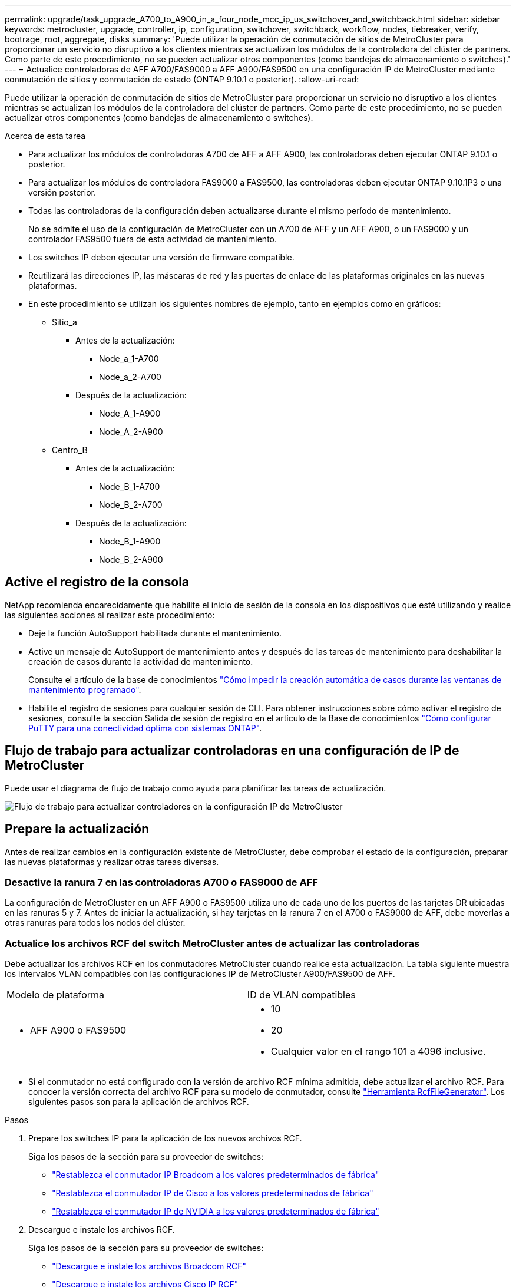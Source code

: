 ---
permalink: upgrade/task_upgrade_A700_to_A900_in_a_four_node_mcc_ip_us_switchover_and_switchback.html 
sidebar: sidebar 
keywords: metrocluster, upgrade, controller, ip, configuration, switchover, switchback, workflow, nodes, tiebreaker, verify, bootrage, root, aggregate, disks 
summary: 'Puede utilizar la operación de conmutación de sitios de MetroCluster para proporcionar un servicio no disruptivo a los clientes mientras se actualizan los módulos de la controladora del clúster de partners. Como parte de este procedimiento, no se pueden actualizar otros componentes (como bandejas de almacenamiento o switches).' 
---
= Actualice controladoras de AFF A700/FAS9000 a AFF A900/FAS9500 en una configuración IP de MetroCluster mediante conmutación de sitios y conmutación de estado (ONTAP 9.10.1 o posterior).
:allow-uri-read: 


[role="lead"]
Puede utilizar la operación de conmutación de sitios de MetroCluster para proporcionar un servicio no disruptivo a los clientes mientras se actualizan los módulos de la controladora del clúster de partners. Como parte de este procedimiento, no se pueden actualizar otros componentes (como bandejas de almacenamiento o switches).

.Acerca de esta tarea
* Para actualizar los módulos de controladoras A700 de AFF a AFF A900, las controladoras deben ejecutar ONTAP 9.10.1 o posterior.
* Para actualizar los módulos de controladora FAS9000 a FAS9500, las controladoras deben ejecutar ONTAP 9.10.1P3 o una versión posterior.
* Todas las controladoras de la configuración deben actualizarse durante el mismo período de mantenimiento.
+
No se admite el uso de la configuración de MetroCluster con un A700 de AFF y un AFF A900, o un FAS9000 y un controlador FAS9500 fuera de esta actividad de mantenimiento.

* Los switches IP deben ejecutar una versión de firmware compatible.
* Reutilizará las direcciones IP, las máscaras de red y las puertas de enlace de las plataformas originales en las nuevas plataformas.
* En este procedimiento se utilizan los siguientes nombres de ejemplo, tanto en ejemplos como en gráficos:
+
** Sitio_a
+
*** Antes de la actualización:
+
**** Node_a_1-A700
**** Node_a_2-A700


*** Después de la actualización:
+
**** Node_A_1-A900
**** Node_A_2-A900




** Centro_B
+
*** Antes de la actualización:
+
**** Node_B_1-A700
**** Node_B_2-A700


*** Después de la actualización:
+
**** Node_B_1-A900
**** Node_B_2-A900










== Active el registro de la consola

NetApp recomienda encarecidamente que habilite el inicio de sesión de la consola en los dispositivos que esté utilizando y realice las siguientes acciones al realizar este procedimiento:

* Deje la función AutoSupport habilitada durante el mantenimiento.
* Active un mensaje de AutoSupport de mantenimiento antes y después de las tareas de mantenimiento para deshabilitar la creación de casos durante la actividad de mantenimiento.
+
Consulte el artículo de la base de conocimientos link:https://kb.netapp.com/Support_Bulletins/Customer_Bulletins/SU92["Cómo impedir la creación automática de casos durante las ventanas de mantenimiento programado"^].

* Habilite el registro de sesiones para cualquier sesión de CLI. Para obtener instrucciones sobre cómo activar el registro de sesiones, consulte la sección Salida de sesión de registro en el artículo de la Base de conocimientos link:https://kb.netapp.com/on-prem/ontap/Ontap_OS/OS-KBs/How_to_configure_PuTTY_for_optimal_connectivity_to_ONTAP_systems["Cómo configurar PuTTY para una conectividad óptima con sistemas ONTAP"^].




== Flujo de trabajo para actualizar controladoras en una configuración de IP de MetroCluster

Puede usar el diagrama de flujo de trabajo como ayuda para planificar las tareas de actualización.

image::../media/workflow_ip_upgrade.png[Flujo de trabajo para actualizar controladores en la configuración IP de MetroCluster]



== Prepare la actualización

Antes de realizar cambios en la configuración existente de MetroCluster, debe comprobar el estado de la configuración, preparar las nuevas plataformas y realizar otras tareas diversas.



=== Desactive la ranura 7 en las controladoras A700 o FAS9000 de AFF

La configuración de MetroCluster en un AFF A900 o FAS9500 utiliza uno de cada uno de los puertos de las tarjetas DR ubicadas en las ranuras 5 y 7. Antes de iniciar la actualización, si hay tarjetas en la ranura 7 en el A700 o FAS9000 de AFF, debe moverlas a otras ranuras para todos los nodos del clúster.



=== Actualice los archivos RCF del switch MetroCluster antes de actualizar las controladoras

Debe actualizar los archivos RCF en los conmutadores MetroCluster cuando realice esta actualización. La tabla siguiente muestra los intervalos VLAN compatibles con las configuraciones IP de MetroCluster A900/FAS9500 de AFF.

|===


| Modelo de plataforma | ID de VLAN compatibles 


 a| 
* AFF A900 o FAS9500

 a| 
* 10
* 20
* Cualquier valor en el rango 101 a 4096 inclusive.


|===
* Si el conmutador no está configurado con la versión de archivo RCF mínima admitida, debe actualizar el archivo RCF. Para conocer la versión correcta del archivo RCF para su modelo de conmutador, consulte link:https://mysupport.netapp.com/site/tools/tool-eula/rcffilegenerator["Herramienta RcfFileGenerator"^]. Los siguientes pasos son para la aplicación de archivos RCF.


.Pasos
. Prepare los switches IP para la aplicación de los nuevos archivos RCF.
+
Siga los pasos de la sección para su proveedor de switches:

+
** link:../install-ip/task_switch_config_broadcom.html#resetting-the-broadcom-ip-switch-to-factory-defaults["Restablezca el conmutador IP Broadcom a los valores predeterminados de fábrica"]
** link:../install-ip/task_switch_config_cisco.html#resetting-the-cisco-ip-switch-to-factory-defaults["Restablezca el conmutador IP de Cisco a los valores predeterminados de fábrica"]
** link:../install-ip/task_switch_config_nvidia.html#reset-the-nvidia-ip-sn2100-switch-to-factory-defaults["Restablezca el conmutador IP de NVIDIA a los valores predeterminados de fábrica"]


. Descargue e instale los archivos RCF.
+
Siga los pasos de la sección para su proveedor de switches:

+
** link:../install-ip/task_switch_config_broadcom.html#downloading-and-installing-the-broadcom-rcf-files["Descargue e instale los archivos Broadcom RCF"]
** link:../install-ip/task_switch_config_cisco.html#downloading-and-installing-the-cisco-ip-rcf-files["Descargue e instale los archivos Cisco IP RCF"]
** link:../install-ip/task_switch_config_nvidia.html#download-and-install-the-nvidia-rcf-files["Descargue e instale los archivos NVIDIA IP RCF"]






=== Asigne puertos de los nodos antiguos a los nuevos

Cuando actualice desde un A700 de AFF a un AFF A900 o FAS9000 a FAS9500, no modificará los puertos de red de datos, los puertos de adaptador SAN FCP y los puertos de almacenamiento SAS y NVMe. Los LIF de datos permanecen donde están durante y después de la actualización. Por lo tanto, no es necesario asignar los puertos de red de los nodos antiguos a los nuevos.



=== Verifique el estado de MetroCluster antes de la actualización del sitio

Verifique el estado y la conectividad de la configuración de MetroCluster antes de realizar la actualización.


CAUTION: del Este error indica una discrepancia en el tamaño de la NVRAM entre los nodos de cada sitio y es el comportamiento esperado cuando hay diferentes modelos de plataforma en ambos sitios. grupo de recuperación ante desastres.

.Pasos
. Compruebe el funcionamiento de la configuración de MetroCluster en ONTAP:
+
.. Compruebe si los nodos son multipathed: +
`node run -node _node-name_ sysconfig -a`
+
Debe emitir este comando para cada nodo en la configuración de MetroCluster.

.. Verificar que no hay discos rotos en la configuración: +
`storage disk show -broken`
+
Debe emitir este comando en cada nodo de la configuración de MetroCluster.

.. Compruebe cualquier alerta de estado:
+
`system health alert show`

+
Debe emitir este comando en cada clúster.

.. Verifique las licencias en los clústeres:
+
`system license show`

+
Debe emitir este comando en cada clúster.

.. Compruebe los dispositivos conectados a los nodos:
+
`network device-discovery show`

+
Debe emitir este comando en cada clúster.

.. Compruebe que la zona horaria y la hora están configuradas correctamente en ambos sitios:
+
`cluster date show`

+
Debe emitir este comando en cada clúster. Puede utilizar el `cluster date` para configurar la hora y la zona horaria.



. Confirmar el modo operativo de la configuración de MetroCluster y realizar una comprobación de MetroCluster.
+
.. Confirme la configuración del MetroCluster y que el modo operativo es `normal`: +
`metrocluster show`
.. Confirme que se muestran todos los nodos esperados: +
`metrocluster node show`
.. Emita el siguiente comando:
+
`metrocluster check run`

.. Mostrar los resultados de la comprobación de MetroCluster:
+
`metrocluster check show`



. Compruebe el cableado MetroCluster con la herramienta Config Advisor.
+
.. Descargue y ejecute Config Advisor.
+
https://mysupport.netapp.com/site/tools/tool-eula/activeiq-configadvisor["Descargas de NetApp: Config Advisor"^]

.. Después de ejecutar Config Advisor, revise el resultado de la herramienta y siga las recomendaciones del resultado para solucionar los problemas detectados.






=== Recopile información antes de la actualización

Antes de la actualización, debe recopilar información para cada uno de los nodos y, si fuera necesario, ajustar los dominios de retransmisión de red, quitar las VLAN y los grupos de interfaces, y recopilar información sobre el cifrado.

.Pasos
. Registre el cableado físico de cada nodo y etiquetando los cables según sea necesario para permitir el cableado correcto de los nuevos nodos.
. Recopile el resultado de los siguientes comandos para cada nodo:
+
** `metrocluster interconnect show`
** `metrocluster configuration-settings connection show`
** `network interface show -role cluster,node-mgmt`
** `network port show -node node_name -type physical`
** `network port vlan show -node _node-name_`
** `network port ifgrp show -node _node_name_ -instance`
** `network port broadcast-domain show`
** `network port reachability show -detail`
** `network ipspace show`
** `volume show`
** `storage aggregate show`
** `system node run -node _node-name_ sysconfig -a`
** `vserver fcp initiator show`
** `storage disk show`
** `metrocluster configuration-settings interface show`


. Recopile los UUID para el sitio_B (el sitio cuyas plataformas se están actualizando actualmente): `metrocluster node show -fields node-cluster-uuid, node-uuid`
+
Estos valores deben configurarse con precisión en los nuevos módulos del controlador Site_B para garantizar que la actualización se realice correctamente. Copie los valores en un archivo para poder copiarlos en los comandos adecuados más adelante en el proceso de actualización. + el ejemplo siguiente muestra el resultado del comando con los UUID:

+
[listing]
----
cluster_B::> metrocluster node show -fields node-cluster-uuid, node-uuid
   (metrocluster node show)
dr-group-id cluster     node   node-uuid                            node-cluster-uuid
----------- --------- -------- ------------------------------------ ------------------------------
1           cluster_A node_A_1-A700 f03cb63c-9a7e-11e7-b68b-00a098908039 ee7db9d5-9a82-11e7-b68b-00a098908039
1           cluster_A node_A_2-A700 aa9a7a7a-9a81-11e7-a4e9-00a098908c35 ee7db9d5-9a82-11e7-b68b-00a098908039
1           cluster_B node_B_1-A700 f37b240b-9ac1-11e7-9b42-00a098c9e55d 07958819-9ac6-11e7-9b42-00a098c9e55d
1           cluster_B node_B_2-A700 bf8e3f8f-9ac4-11e7-bd4e-00a098ca379f 07958819-9ac6-11e7-9b42-00a098c9e55d
4 entries were displayed.
cluster_B::*

----
+
Es recomendable que registre los UUID en una tabla similar a la siguiente.

+
|===


| Clúster o nodo | UUID 


 a| 
Cluster_B
 a| 
07958819-9ac6-11e7-9b42-00a098c9e55d



 a| 
Node_B_1-A700
 a| 
f37b240b-9ac1-11e7-9b42-00a098c9e55d



 a| 
Node_B_2-A700
 a| 
bf8e3f8f-9ac4-11e7-bd4e-00a098ca379f



 a| 
Cluster_a
 a| 
ee7db9d5-9a82-11e7-b68b-00a098908039



 a| 
Node_a_1-A700
 a| 
f03cb63c-9a7e-11e7-b68b-00a098908039



 a| 
Node_a_2-A700
 a| 
aa9a7a7a-9a81-11e7-a4e9-00a098908c35

|===
. Si los nodos MetroCluster tienen una configuración SAN, recopile la información pertinente.
+
Debe recopilar el resultado de los siguientes comandos:

+
** `fcp adapter show -instance`
** `fcp interface show -instance`
** `iscsi interface show`
** `ucadmin show`


. Si el volumen raíz está cifrado, recopile y guarde la clave de acceso usada para Key-Manager:
`security key-manager backup show`
. Si los nodos de MetroCluster utilizan el cifrado de volúmenes o agregados, copie información sobre las claves y las Passphrases. Para obtener más información, consulte https://docs.netapp.com/us-en/ontap/encryption-at-rest/backup-key-management-information-manual-task.html["Realizar un backup manual de la información de gestión de claves incorporada"^].
+
.. Si se configuró el gestor de claves incorporado: `security key-manager onboard show-backup`+ necesitará la frase de contraseña más adelante en el procedimiento de actualización.
.. Si está configurada la gestión de claves empresariales (KMIP), ejecute los siguientes comandos:
+
....
security key-manager external show -instance
security key-manager key query
....


. Recopile los ID del sistema de los nodos existentes:
`metrocluster node show -fields node-systemid,ha-partner-systemid,dr-partner-systemid,dr-auxiliary-systemid`
+
La siguiente salida muestra las unidades reasignadas.

+
[listing]
----
::> metrocluster node show -fields node-systemid,ha-partner-systemid,dr-partner-systemid,dr-auxiliary-systemid

dr-group-id cluster     node     node-systemid ha-partner-systemid dr-partner-systemid dr-auxiliary-systemid
----------- ----------- -------- ------------- ------------------- ------------------- ---------------------
1           cluster_A node_A_1-A700   537403324     537403323           537403321           537403322
1           cluster_A node_A_2-A700   537403323     537403324           537403322          537403321
1           cluster_B node_B_1-A700   537403322     537403321           537403323          537403324
1           cluster_B node_B_2-A700   537403321     537403322           537403324          537403323
4 entries were displayed.
----




=== Elimine la supervisión de Mediator o tiebreaker

Antes de actualizar las plataformas, debe eliminar la supervisión si la configuración de MetroCluster se supervisa con tiebreaker o la utilidad Mediator.

.Pasos
. Recopile el resultado del siguiente comando:
+
`storage iscsi-initiator show`

. Elimine la configuración de MetroCluster existente de tiebreaker, Mediator u otro software que pueda iniciar la conmutación.
+
|===


| Si está usando... | Utilice este procedimiento... 


 a| 
Tiebreaker
 a| 
link:../tiebreaker/concept_configuring_the_tiebreaker_software.html#remove-metrocluster-configurations["Eliminar las configuraciones de MetroCluster"] en el contenido de _Instalación y configuración de MetroCluster Tiebreaker_



 a| 
Mediador
 a| 
Ejecute el siguiente comando desde el símbolo del sistema de ONTAP:

`metrocluster configuration-settings mediator remove`



 a| 
Aplicaciones de terceros
 a| 
Consulte la documentación del producto.

|===




=== Envíe un mensaje de AutoSupport personalizado antes de realizar el mantenimiento

Antes de realizar el mantenimiento, debe emitir un mensaje de AutoSupport para notificar al soporte técnico que se está realizando el mantenimiento. Al informar al soporte técnico de que el mantenimiento está en marcha, se evita que abran un caso basándose en que se ha producido una interrupción.

.Acerca de esta tarea
Esta tarea debe realizarse en cada sitio MetroCluster.

.Pasos
. Inicie sesión en el clúster.
. Invoque un mensaje de AutoSupport que indique el inicio del mantenimiento:
+
`system node autosupport invoke -node * -type all -message MAINT=__maintenance-window-in-hours__`

+
La `maintenance-window-in-hours` el parámetro especifica la longitud de la ventana de mantenimiento, con un máximo de 72 horas. Si el mantenimiento se completa antes de que haya transcurrido el tiempo, puede invocar un mensaje de AutoSupport que indique el final del período de mantenimiento:

+
`system node autosupport invoke -node * -type all -message MAINT=end`

. Repita estos pasos en el sitio para partners.




== Cambie la configuración de MetroCluster

Debe cambiar la configuración a site_A para que las plataformas en site_B puedan actualizarse.

.Acerca de esta tarea
Esta tarea debe realizarse en site_A.

Tras completar esta tarea, el sitio_A está activo y está sirviendo datos para ambos sitios. Site_B está inactivo y preparado para comenzar el proceso de actualización.

image::../media/mcc_upgrade_cluster_a_in_switchover_A900.png[Sitio_B inactivo y listo para actualización después del cambio de MetroCluster]

.Pasos
. Cambie de la configuración de MetroCluster a site_A para que los nodos de site_B puedan actualizarse:
+
.. Emita el siguiente comando en site_A:
+
`metrocluster switchover -controller-replacement true`

+
La operación puede tardar varios minutos en completarse.

.. Supervise la operación de switchover:
+
`metrocluster operation show`

.. Una vez finalizada la operación, confirme que los nodos están en estado de conmutación:
+
`metrocluster show`

.. Compruebe el estado de los nodos de MetroCluster:
+
`metrocluster node show`

+
Reparación automática de los agregados después de deshabilitar la conmutación negociada durante la actualización de la controladora. Los nodos en site_B se detienen y se detienen en el `LOADER` prompt.







== Retire el módulo de la controladora de la plataforma AFF A700 o FAS9000 y NVS

.Acerca de esta tarea
Si usted no está ya conectado a tierra, correctamente tierra usted mismo.

.Pasos
. Recopile los valores bootarg de ambos nodos en site_B: `printenv`
. Apague el chasis en el sitio_B.




=== Quite el módulo de controladoras A700 o FAS9000 de AFF

Siga el siguiente procedimiento para quitar el módulo de controladoras A700 o FAS9000 de AFF

.Pasos
. Desconecte el cable de consola, si lo hay, y el cable de administración del módulo del controlador antes de extraer el módulo del controlador.
. Desbloquee y extraiga el módulo de la controladora del chasis.
+
.. Deslice el botón naranja del asa de la leva hacia abajo hasta que se desbloquee.
+
image::../media/drw_9500_remove_PCM.png[Cómo retirar el módulo del controlador del chasis: desbloquee y deslícelo hacia afuera]

+
|===


| image:../media/number1.png["número1"] | Botón de liberación de la palanca de leva 


| image:../media/number2.png["número2"] | Mango de leva 
|===
.. Gire el asa de leva para que desacople completamente el módulo del controlador del chasis y, a continuación, deslice el módulo del controlador para sacarlo del chasis. Asegúrese de que admite la parte inferior del módulo de la controladora cuando la deslice para sacarlo del chasis.






=== Retire el módulo NVS A700 o FAS9000 de AFF

Siga el procedimiento siguiente para extraer el módulo AFF A700 o FAS9000 NVS.

Nota: El módulo NVS está en la ranura 6 y tiene el doble de altura que otros módulos del sistema.

.Pasos
. Desbloquee y retire el NVS de la ranura 6.
+
.. Pulse el botón "CAM" numerado y con letras. El botón de leva se aleja del chasis.
.. Gire el pestillo de la leva hacia abajo hasta que esté en posición horizontal. El NVS se desconecta del chasis y se mueve unas pocas pulgadas.
.. Extraiga el NVS del chasis tirando de las lengüetas de tiro situadas en los lados de la cara del módulo.
+
image::../media/drw_a900_move-remove_NVRAM_module.png[Extracción del módulo NVRAM del chasis: desbloquee y tire de las pestañas]

+
|===


| image:../media/number1.png["número 1"] | Pestillo de leva de E/S numerado y con letras 


| image:../media/number2.png["número 2"] | Pestillo de I/o completamente desbloqueado 
|===


. Si utiliza módulos adicionales utilizados como dispositivos coredump en el sistema AFF A700 o FAS9000 NVS, no los transfiera al sistema NVS AFF A900 o FAS9500. No transfiera ninguna pieza desde el módulo de controladoras A700 o FAS9000 de AFF y NVS al módulo AFF A900 o FAS9500.




== Instale los módulos de controlador y NVS AFF A900 o FAS9500

Debe instalar los NVS AFF A900 o FAS9500 y el módulo de controlador que ha recibido en el kit de actualización en ambos nodos de Site_B. No mueva el dispositivo coredump desde el módulo AFF A700 o FAS9000 NVS hasta el módulo NVS AFF A900 o FAS9500.

.Acerca de esta tarea
Si usted no está ya conectado a tierra, correctamente tierra usted mismo.



=== Instale los NVS AFF A900 o FAS9500

Siga el procedimiento siguiente para instalar el sistema AFF A900 o el sistema FAS9500 NVS en la ranura 6 de ambos nodos en el sitio_B.

.Pasos
. Alinee el NVS con los bordes de la abertura del chasis en la ranura 6.
. Deslice suavemente el NVS en la ranura hasta que el pestillo de leva de E/S con letras y números comience a acoplarse con el pasador de leva de E/S y, a continuación, empuje el pestillo de leva de E/S hasta que encaje el NVS en su sitio.
+
image::../media/drw_a900_move-remove_NVRAM_module.png[Instalación del módulo NVRAM en el chasis: alinear y bloquear en su lugar]

+
|===


| image:../media/number1.png["número 1"] | Pestillo de leva de E/S numerado y con letras 


| image:../media/number2.png["número 2"] | Pestillo de I/o completamente desbloqueado 
|===




=== Instale el módulo del controlador AFF A900 o FAS9500.

Siga el procedimiento siguiente para instalar el módulo del controlador AFF A900 o FAS9500.

.Pasos
. Alinee el extremo del módulo del controlador con la abertura del chasis y, a continuación, empuje suavemente el módulo del controlador hasta la mitad del sistema.
. Empuje firmemente el módulo de la controladora en el chasis hasta que se ajuste al plano medio y esté totalmente asentado. El pestillo de bloqueo se eleva cuando el módulo del controlador está completamente asentado. Atención: Para evitar dañar los conectores, no ejerza una fuerza excesiva al deslizar el módulo del controlador hacia el chasis.
. Conecte los puertos de consola y gestión al módulo de la controladora.
+
image::../media/drw_9500_remove_PCM.png[Instalación del módulo controlador en el chasis: alinear, asentar y cablear]

+
|===


| image:../media/number1.png["número 1"] | Botón de liberación de la palanca de leva 


| image:../media/number2.png["número2"] | Mango de leva 
|===
. Instale la segunda tarjeta X91146A en la ranura 7 de cada nodo.
+
.. Mueva la conexión e5b a e7b.
.. Mueva la conexión e5a a e5b.
+

NOTE: La ranura 7 de todos los nodos del cluster debe estar vacía como se menciona en la <<upgrade_a700_a900_ip_map,Asigne puertos de los nodos antiguos a los nuevos>> sección.



. ENCIENDA el chasis y conéctelo a la consola de serie.
. Tras la inicialización del BIOS, si el nodo inicia el arranque automático, interrumpa el ARRANQUE AUTOMÁTICO pulsando Control-C.
. Tras interrumpir el autoarranque, los nodos se detienen en el símbolo del sistema DEL CARGADOR. Si no interrumpe el arranque automático a la hora y el nodo 1 comienza a arrancar, espere a que pulse Ctrl-C para ir al menú de arranque. Cuando el nodo se detenga en el menú de arranque, utilice la opción 8 para reiniciar el nodo e interrumpir el arranque automático durante el reinicio.
. En el aviso del CARGADOR, establezca las variables de entorno predeterminadas: Set-default
. Guarde la configuración predeterminada de las variables de entorno:
`saveenv`




=== Reiniciar los nodos en el sitio_B

Tras intercambiar el módulo de controladoras AFF A900 o FAS9500 y NVS, debe reiniciar el sistema de los nodos AFF A900 o FAS9500 e instalar la misma versión de ONTAP y el nivel de revisión que se ejecuta en el clúster. El término arranque desde red significa que se arranca desde una imagen ONTAP almacenada en un servidor remoto. Al prepararse para reiniciar el sistema, debe añadir una copia de la imagen de arranque ONTAP 9 en un servidor web al que puede acceder el sistema. No es posible comprobar la versión de ONTAP instalada en el soporte de arranque de un módulo de controlador AFF A900 o FAS9500 a menos que esté instalado en un chasis y ENCENDIDO. La versión ONTAP de los medios de arranque AFF A900 o FAS9500 debe ser la misma que la versión de ONTAP que se ejecuta en el sistema A700 o FAS9000 de AFF que se está actualizando, y las imágenes de arranque principal y de backup deben coincidir. Puede configurar las imágenes mediante el modo de reiniciar el sistema seguido de `wipeconfig` desde el menú de arranque. Si el módulo de la controladora se usaba anteriormente en otro clúster, el `wipeconfig` el comando borra toda la configuración residual del soporte de arranque.

.Antes de empezar
* Compruebe que puede acceder a un servidor HTTP con el sistema.
* Es necesario descargar los archivos del sistema necesarios para el sistema y la versión correcta de ONTAP desde el sitio de soporte de NetApp.


.Acerca de esta tarea
Debe reiniciar el sistema de las controladoras nuevas, si la versión de ONTAP instalada no es la misma que la versión instalada en las controladoras originales. Tras instalar cada controladora nueva, arranque el sistema desde la imagen de ONTAP 9 almacenada en el servidor web. A continuación, puede descargar los archivos correctos en el dispositivo multimedia de arranque para posteriores arranques del sistema.

.Pasos
. Acceda a https://mysupport.netapp.com/site/["Sitio de soporte de NetApp"^] para descargar los archivos utilizados para realizar el arranque desde red del sistema.
. [[paso2-download-software]]Descargue el software ONTAP adecuado desde la sección de descarga de software del sitio de soporte de NetApp y almacene el `ontap-version_image.tgz` archivo en un directorio accesible a través de la web.
. Cambie al directorio accesible a la Web y compruebe que los archivos que necesita están disponibles.
. Su listado de directorio debe contener <ontap_version>\_image.tgz.
. Configure la conexión para reiniciar el sistema eligiendo una de las siguientes acciones.
+

NOTE: Se deben utilizar el puerto e IP de gestión como conexión para reiniciar el sistema. No utilice una IP de LIF de datos ni una interrupción del servicio de datos mientras se realiza la actualización.

+
|===


| Si el protocolo de configuración dinámica de host (DCHP) es... | Realice lo siguiente... 


 a| 
Ejecutando
 a| 
Configure la conexión automáticamente mediante el siguiente comando en el símbolo del sistema del entorno de arranque:
`ifconfig e0M -auto`



 a| 
No se está ejecutando
 a| 
Configure manualmente la conexión mediante el siguiente comando en el símbolo del sistema del entorno de arranque:
`ifconfig e0M -addr=<filer_addr> -mask=<netmask> -gw=<gateway> - dns=<dns_addr> domain=<dns_domain>`

`<filer_addr>` Es la dirección IP del sistema de almacenamiento. `<netmask>` es la máscara de red del sistema de almacenamiento.
`<gateway>` es la puerta de enlace del sistema de almacenamiento.
`<dns_addr>` Es la dirección IP de un servidor de nombres en la red. Este parámetro es opcional.
`<dns_domain>` Es el nombre de dominio del servicio de nombres de dominio (DNS). Este parámetro es opcional. NOTA: Es posible que se necesiten otros parámetros para la interfaz. Introduzca `help ifconfig` en el símbolo del sistema del firmware para obtener detalles.

|===
. Reiniciar el sistema en el nodo B_1:
`netboot` `\http://<web_server_ip/path_to_web_accessible_directory>/netboot/kernel`
+
La `<path_to_the_web-accessible_directory>` debería conducir al lugar en el que se ha descargado el `<ontap_version>\_image.tgz` pulg <<step2-download-software,Paso 2>>.

+

NOTE: No interrumpa el arranque.

. Espere a que el nodo B_1 se ejecute ahora en el módulo del controlador AFF A900 o FAS9500 para arrancar y mostrar las opciones del menú de arranque como se muestra a continuación:
+
[listing]
----
Please choose one of the following:

(1)  Normal Boot.
(2)  Boot without /etc/rc.
(3)  Change password.
(4)  Clean configuration and initialize all disks.
(5)  Maintenance mode boot.
(6)  Update flash from backup config.
(7)  Install new software first.
(8)  Reboot node.
(9)  Configure Advanced Drive Partitioning.
(10) Set Onboard Key Manager recovery secrets.
(11) Configure node for external key management.
Selection (1-11)?
----
. En el menú de inicio, seleccione opción ``(7) Install new software first.``Esta opción del menú descarga e instala la nueva imagen de ONTAP en el dispositivo de arranque. NOTA: Ignore el siguiente mensaje: `This procedure is not supported for Non-Disruptive Upgrade on an HA pair.` Esta nota se aplica a actualizaciones de software ONTAP no disruptivas, y no a actualizaciones de controladoras.
+
Utilice siempre netboot para actualizar el nodo nuevo a la imagen deseada. Si utiliza otro método para instalar la imagen en la nueva controladora, podría instalarse la imagen incorrecta. Este problema se aplica a todas las versiones de ONTAP.

. Si se le solicita que continúe el procedimiento, introduzca `y`, Y cuando se le solicite el paquete, escriba la dirección URL:
`\http://<web_server_ip/path_to_web-accessible_directory>/<ontap_version>\_image.tgz`
. Lleve a cabo los siguientes pasos para reiniciar el módulo del controlador:
+
.. Introduzca `n` para omitir la recuperación del backup cuando aparezca la siguiente solicitud:
`Do you want to restore the backup configuration now? {y|n}`
.. Introduzca ``y to reboot when you see the following prompt:
`The node must be rebooted to start using the newly installed software. Do you want to reboot now? {y|n}``El módulo del controlador se reinicia pero se detiene en el menú de arranque porque se reformateó el dispositivo de arranque y es necesario restaurar los datos de configuración.


. En el aviso, ejecute el `wipeconfig` comando para borrar cualquier configuración previa en el soporte de arranque:
+
.. Cuando vea el siguiente mensaje, responda `yes`:
`This will delete critical system configuration, including cluster membership.
Warning: do not run this option on a HA node that has been taken over.
Are you sure you want to continue?:`
.. El nodo se reinicia para finalizar el `wipeconfig` y luego se detiene en el menú de inicio.


. Seleccione opción `5` para pasar al modo de mantenimiento desde el menú de arranque. Responda `yes` a las indicaciones hasta que el nodo se detenga en el modo de mantenimiento y el símbolo del sistema \*>.
. Repita estos pasos para reiniciar el nodo B_2.




=== Restaure la configuración de HBA

Dependiendo de la presencia y configuración de tarjetas HBA en el módulo de controlador, debe configurarlas correctamente para el uso de su sitio.

.Pasos
. En el modo de mantenimiento configure los ajustes para cualquier HBA del sistema:
+
.. Compruebe la configuración actual de los puertos:
+
`ucadmin show`

.. Actualice la configuración del puerto según sea necesario.


+
|===


| Si tiene este tipo de HBA y el modo que desea... | Se usa este comando... 


 a| 
CNA FC
 a| 
`ucadmin modify -m fc -t initiator _adapter-name_`



 a| 
Ethernet de CNA
 a| 
`ucadmin modify -mode cna _adapter-name_`



 a| 
Destino FC
 a| 
`fcadmin config -t target _adapter-name_`



 a| 
Iniciador FC
 a| 
`fcadmin config -t initiator _adapter-name_`

|===
. Salir del modo de mantenimiento:
+
`halt`

+
Después de ejecutar el comando, espere hasta que el nodo se detenga en el símbolo del sistema DEL CARGADOR.

. Vuelva a arrancar el nodo en modo de mantenimiento para permitir que los cambios de configuración surtan efecto:
+
`boot_ontap maint`

. Compruebe los cambios realizados:
+
|===


| Si tiene este tipo de HBA... | Se usa este comando... 


 a| 
CNA
 a| 
`ucadmin show`



 a| 
FC
 a| 
`fcadmin show`

|===




=== Establezca el estado de alta disponibilidad en las controladoras y el chasis nuevos

Debe comprobar el estado de alta disponibilidad de las controladoras y el chasis y, si es necesario, actualizar el estado para que coincida con la configuración del sistema.

.Pasos
. En el modo de mantenimiento, muestre el estado de alta disponibilidad del módulo de controladora y el chasis:
+
`ha-config show`

+
El estado de alta disponibilidad para todos los componentes debe ser `mccip`.

. Si el estado del sistema mostrado de la controladora o el chasis no es correcto, establezca el estado de alta disponibilidad:
+
`ha-config modify controller mccip`

+
`ha-config modify chassis mccip`

. Detenga el nodo: `halt`
+
El nodo debe detenerse en la `LOADER>` prompt.

. En cada nodo, compruebe la fecha, la hora y la zona horaria del sistema: `show date`
. Si es necesario, establezca la fecha en UTC o GMT: `set date <mm/dd/yyyy>`
. Compruebe la hora utilizando el siguiente comando en el símbolo del sistema del entorno de arranque: `show time`
. Si es necesario, establezca la hora en UTC o GMT: `set time <hh:mm:ss>`
. Guarde los ajustes: `saveenv`
. Recopile variables de entorno: `printenv`




== Actualice los archivos RCF del switch para acomodar las nuevas plataformas

Debe actualizar los switches a una configuración que admita los nuevos modelos de plataforma.

.Acerca de esta tarea
Esta tarea debe realizarse en el sitio que contiene las controladoras que se están actualizando. En los ejemplos mostrados en este procedimiento, estamos actualizando site_B primero.

Los switches de Site_A se actualizarán cuando se actualicen las controladoras de Site_A.

.Pasos
. Prepare los switches IP para la aplicación de los nuevos RFC.
+
Siga los pasos de la sección para su proveedor de switches:

+
** link:../install-ip/task_switch_config_broadcom.html#resetting-the-broadcom-ip-switch-to-factory-defaults["Restablezca el conmutador IP Broadcom a los valores predeterminados de fábrica"]
** link:../install-ip/task_switch_config_cisco.html#resetting-the-cisco-ip-switch-to-factory-defaults["Restablezca el conmutador IP de Cisco a los valores predeterminados de fábrica"]
** link:../install-ip/task_switch_config_nvidia.html#reset-the-nvidia-ip-sn2100-switch-to-factory-defaults["Restablece el switch NVIDIA IP SN2100 a los valores predeterminados de fábrica"]


. Descargue e instale los RCF.
+
Siga los pasos de la sección para su proveedor de switches:

+
** link:../install-ip/task_switch_config_broadcom.html#downloading-and-installing-the-broadcom-rcf-files["Descargue e instale los RCFs de Broadcom"]
** link:../install-ip/task_switch_config_cisco.html#downloading-and-installing-the-cisco-ip-rcf-files["Descargue e instale los Cisco IP RCF"]
** link:../install-ip/task_switch_config_nvidia.html#download-and-install-the-nvidia-rcf-files["Descargue e instale los NVIDIA IP RCF"]






== Configure las nuevas controladoras

En este momento, las nuevas controladoras deben estar listas y cableadas.



=== Establezca las variables bootarg de MetroCluster IP

Ciertos valores de arranque IP de MetroCluster deben configurarse en los nuevos módulos de la controladora. Los valores deben coincidir con los configurados en los módulos de la controladora anteriores.

.Acerca de esta tarea
En esta tarea, utilizará los UUID y los ID del sistema identificados anteriormente en el procedimiento de actualización de <<Recopile información antes de la actualización>>.

.Pasos
. En la `LOADER>` Prompt, establezca los siguientes bootargs en los nuevos nodos en el site_B:
+
`setenv bootarg.mcc.port_a_ip_config _local-IP-address/local-IP-mask,0,HA-partner-IP-address,DR-partner-IP-address,DR-aux-partnerIP-address,vlan-id_`

+
`setenv bootarg.mcc.port_b_ip_config _local-IP-address/local-IP-mask,0,HA-partner-IP-address,DR-partner-IP-address,DR-aux-partnerIP-address,vlan-id_`

+
En el ejemplo siguiente se establecen los valores para node_B_1-A900 con VLAN 120 para la primera red y VLAN 130 para la segunda red:

+
[listing]
----
setenv bootarg.mcc.port_a_ip_config 172.17.26.10/23,0,172.17.26.11,172.17.26.13,172.17.26.12,120
setenv bootarg.mcc.port_b_ip_config 172.17.27.10/23,0,172.17.27.11,172.17.27.13,172.17.27.12,130
----
+
En el ejemplo siguiente se establecen los valores para node_B_2-A900 con VLAN 120 para la primera red y VLAN 130 para la segunda red:

+
[listing]
----
setenv bootarg.mcc.port_a_ip_config 172.17.26.11/23,0,172.17.26.10,172.17.26.12,172.17.26.13,120
setenv bootarg.mcc.port_b_ip_config 172.17.27.11/23,0,172.17.27.10,172.17.27.12,172.17.27.13,130
----
. En los nuevos nodos `LOADER` Prompt, establezca los UUID:
+
`setenv bootarg.mgwd.partner_cluster_uuid _partner-cluster-UUID_`

+
`setenv bootarg.mgwd.cluster_uuid _local-cluster-UUID_`

+
`setenv bootarg.mcc.pri_partner_uuid _DR-partner-node-UUID_`

+
`setenv bootarg.mcc.aux_partner_uuid _DR-aux-partner-node-UUID_`

+
`setenv bootarg.mcc_iscsi.node_uuid _local-node-UUID_`

+
.. Establezca los UUID en node_B_1-A900.
+
En el ejemplo siguiente se muestran los comandos para establecer los UUID en node_B_1-A900:

+
[listing]
----
setenv bootarg.mgwd.cluster_uuid ee7db9d5-9a82-11e7-b68b-00a098908039
setenv bootarg.mgwd.partner_cluster_uuid 07958819-9ac6-11e7-9b42-00a098c9e55d
setenv bootarg.mcc.pri_partner_uuid f37b240b-9ac1-11e7-9b42-00a098c9e55d
setenv bootarg.mcc.aux_partner_uuid bf8e3f8f-9ac4-11e7-bd4e-00a098ca379f
setenv bootarg.mcc_iscsi.node_uuid f03cb63c-9a7e-11e7-b68b-00a098908039
----
.. Establezca los UUID en node_B_2-A900:
+
En el ejemplo siguiente se muestran los comandos para establecer los UUID en node_B_2-A900:

+
[listing]
----
setenv bootarg.mgwd.cluster_uuid ee7db9d5-9a82-11e7-b68b-00a098908039
setenv bootarg.mgwd.partner_cluster_uuid 07958819-9ac6-11e7-9b42-00a098c9e55d
setenv bootarg.mcc.pri_partner_uuid bf8e3f8f-9ac4-11e7-bd4e-00a098ca379f
setenv bootarg.mcc.aux_partner_uuid f37b240b-9ac1-11e7-9b42-00a098c9e55d
setenv bootarg.mcc_iscsi.node_uuid aa9a7a7a-9a81-11e7-a4e9-00a098908c35
----


. Si los sistemas originales estaban configurados para ADP, en cada solicitud DEL CARGADOR de los nodos de sustitución, habilite ADP:
+
`setenv bootarg.mcc.adp_enabled true`

. Configure las siguientes variables:
+
`setenv bootarg.mcc.local_config_id _original-sys-id_`

+
`setenv bootarg.mcc.dr_partner _dr-partner-sys-id_`

+

NOTE: La `setenv bootarg.mcc.local_config_id` La variable se debe establecer en sys-id del módulo de controlador *original*, node_B_1-A700.

+
.. Establezca las variables en node_B_1-A900.
+
En el ejemplo siguiente se muestran los comandos para configurar los valores en node_B_1-A900:

+
[listing]
----
setenv bootarg.mcc.local_config_id 537403322
setenv bootarg.mcc.dr_partner 537403324
----
.. Establezca las variables en node_B_2-A900.
+
En el ejemplo siguiente se muestran los comandos para configurar los valores en node_B_2-A900:

+
[listing]
----
setenv bootarg.mcc.local_config_id 537403321
setenv bootarg.mcc.dr_partner 537403323
----


. Si utiliza cifrado con gestor de claves externo, defina los bootargs necesarios:
+
`setenv bootarg.kmip.init.ipaddr`

+
`setenv bootarg.kmip.kmip.init.netmask`

+
`setenv bootarg.kmip.kmip.init.gateway`

+
`setenv bootarg.kmip.kmip.init.interface`





=== Reasignar discos de agregado raíz

Reasigne los discos del agregado raíz al nuevo módulo de la controladora mediante los sides recogidos anteriormente.

.Acerca de esta tarea
Estos pasos se realizan en modo de mantenimiento.

.Pasos
. Arranque el sistema en modo de mantenimiento:
+
`boot_ontap maint`

. Muestre los discos en node_B_1-A900 en el indicador de comandos del modo de mantenimiento:
+
`disk show -a`

+
El resultado del comando muestra el ID del sistema del nuevo módulo de la controladora (1574774970). Sin embargo, los discos del agregado raíz siguen siendo propiedad del ID de sistema anterior (537403322). En este ejemplo, no se muestran las unidades que pertenecen a otros nodos en la configuración MetroCluster.

+
[listing]
----
*> disk show -a
Local System ID: 1574774970
DISK                  OWNER                 POOL   SERIAL NUMBER   HOME                  DR HOME
------------          ---------             -----  -------------   -------------         -------------
prod3-rk18:9.126L44   node_B_1-A700(537403322)  Pool1  PZHYN0MD     node_B_1-A700(537403322)  node_B_1-A700(537403322)
prod4-rk18:9.126L49  node_B_1-A700(537403322)  Pool1  PPG3J5HA     node_B_1-A700(537403322)  node_B_1-700(537403322)
prod4-rk18:8.126L21   node_B_1-A700(537403322)  Pool1  PZHTDSZD     node_B_1-A700(537403322)  node_B_1-A700(537403322)
prod2-rk18:8.126L2    node_B_1-A700(537403322)  Pool0  S0M1J2CF     node_B_1-(537403322)  node_B_1-A700(537403322)
prod2-rk18:8.126L3    node_B_1-A700(537403322)  Pool0  S0M0CQM5     node_B_1-A700(537403322)  node_B_1-A700(537403322)
prod1-rk18:9.126L27   node_B_1-A700(537403322)  Pool0  S0M1PSDW     node_B_1-A700(537403322)  node_B_1-A700(537403322)
.
.
.
----
. Reasigne los discos de agregado raíz en las bandejas de unidades a las nuevas controladoras.
+
|===


| Si está utilizando ADP... | A continuación, se usa este comando... 


 a| 
Sí
 a| 
`disk reassign -s _old-sysid_ -d _new-sysid_ -r _dr-partner-sysid_`



 a| 
No
 a| 
`disk reassign -s _old-sysid_ -d _new-sysid_`

|===
. Reasigne los discos de agregado raíz de las bandejas de unidades a las nuevas controladoras:
+
`disk reassign -s old-sysid -d new-sysid`

+
En el siguiente ejemplo, se muestra la reasignación de unidades en una configuración que no sea de ADP:

+
[listing]
----
*> disk reassign -s 537403322 -d 1574774970
Partner node must not be in Takeover mode during disk reassignment from maintenance mode.
Serious problems could result!!
Do not proceed with reassignment if the partner is in takeover mode. Abort reassignment (y/n)? n

After the node becomes operational, you must perform a takeover and giveback of the HA partner node to ensure disk reassignment is successful.
Do you want to continue (y/n)? y
Disk ownership will be updated on all disks previously belonging to Filer with sysid 537403322.
Do you want to continue (y/n)? y
----
. Compruebe que los discos del agregado raíz se han reasignado correctamente a la eliminación anterior:
+
`disk show`

+
`storage aggr status`

+
[listing]
----

*> disk show
Local System ID: 537097247

  DISK                    OWNER                    POOL   SERIAL NUMBER   HOME                     DR HOME
------------              -------------            -----  -------------   -------------            -------------
prod03-rk18:8.126L18 node_B_1-A900(537097247)  Pool1  PZHYN0MD        node_B_1-A900(537097247)   node_B_1-A900(537097247)
prod04-rk18:9.126L49 node_B_1-A900(537097247)  Pool1  PPG3J5HA        node_B_1-A900(537097247)   node_B_1-A900(537097247)
prod04-rk18:8.126L21 node_B_1-A900(537097247)  Pool1  PZHTDSZD        node_B_1-A900(537097247)   node_B_1-A900(537097247)
prod02-rk18:8.126L2  node_B_1-A900(537097247)  Pool0  S0M1J2CF        node_B_1-A900(537097247)   node_B_1-A900(537097247)
prod02-rk18:9.126L29 node_B_1-A900(537097247)  Pool0  S0M0CQM5        node_B_1-A900(537097247)   node_B_1-A900(537097247)
prod01-rk18:8.126L1  node_B_1-A900(537097247)  Pool0  S0M1PSDW        node_B_1-A900(537097247)   node_B_1-A900(537097247)
::>
::> aggr status
           Aggr          State           Status                Options
aggr0_node_B_1           online          raid_dp, aggr         root, nosnap=on,
                                         mirrored              mirror_resync_priority=high(fixed)
                                         fast zeroed
                                         64-bit
----




=== Arranque las nuevas controladoras

Debe arrancar los nuevos controladores, teniendo cuidado de asegurarse de que las variables bootarg son correctas y, si es necesario, llevar a cabo los pasos de recuperación de cifrado.

.Pasos
. Detenga los nuevos nodos:
+
`halt`

. Si se configura el gestor de claves externo, defina los bootargs relacionados:
+
`setenv bootarg.kmip.init.ipaddr _ip-address_`

+
`setenv bootarg.kmip.init.netmask _netmask_`

+
`setenv bootarg.kmip.init.gateway _gateway-address_`

+
`setenv bootarg.kmip.init.interface _interface-id_`

. Compruebe si la sísid del compañero es la actual:
+
`printenv partner-sysid`

+
Si el sid del socio no es correcto, configúrelo:

+
`setenv partner-sysid _partner-sysID_`

. Abra el menú de inicio de ONTAP:
+
`boot_ontap menu`

. Si se utiliza el cifrado de raíz, seleccione la opción de menú de inicio para la configuración de administración de claves.
+
|===


| Si está usando... | Seleccione esta opción del menú de inicio... 


 a| 
Gestión de claves incorporada
 a| 
Opción 10 y siga las instrucciones para proporcionar las entradas necesarias para recuperar o restaurar la configuración de Key-Manager



 a| 
Gestión de claves externas
 a| 
Opción 11 y siga las instrucciones para proporcionar las entradas necesarias para recuperar o restaurar la configuración de Key-Manager

|===
. En el menú de inicio, seleccione `(6) Update flash from backup config`.
+

NOTE: La opción 6 reiniciará el nodo dos veces antes de que finalice.

+
Responda `y` a las peticiones de cambio de id del sistema. Espere a que aparezcan los segundos mensajes de reinicio:

+
[listing]
----
Successfully restored env file from boot media...

Rebooting to load the restored env file...
----
. Interrumpa el ARRANQUE AUTOMÁTICO para detener las controladoras en LOADER.
+

NOTE: En cada nodo, compruebe los bootargs establecidos en link:task_upgrade_controllers_in_a_four_node_ip_mcc_us_switchover_and_switchback_mcc_ip.html["Configuración de las variables bootarg IP de MetroCluster"] y corrija los valores incorrectos. Pasar al paso siguiente sólo después de haber comprobado los valores de bootarg.

. Compruebe que la sísid del compañero es la correcta:
+
`printenv partner-sysid`

+
Si el sid del socio no es correcto, configúrelo:

+
`setenv partner-sysid _partner-sysID_`

. Si se utiliza el cifrado de raíz, seleccione la opción de menú de inicio para la configuración de administración de claves.
+
|===


| Si está usando... | Seleccione esta opción del menú de inicio... 


 a| 
Gestión de claves incorporada
 a| 
Opción 10 y siga las instrucciones para proporcionar las entradas necesarias para recuperar o restaurar la configuración de Key-Manager



 a| 
Gestión de claves externas
 a| 
Opción 11 y siga las instrucciones para proporcionar las entradas necesarias para recuperar o restaurar la configuración de Key-Manager

|===
+
Debe realizar el procedimiento de recuperación seleccionando la opción 10 o la opción 11 según la configuración del gestor de claves y la opción 6 en el indicador del menú de inicio. Para arrancar los nodos por completo, es posible que deba realizar el procedimiento de recuperación seguido por la opción 1 (arranque normal).

. Espere a que se inicien los nuevos nodos, node_B_1-A900 y node_B_2-A900.
+
Si alguno de los nodos está en modo de toma de control, realice una devolución mediante el `storage failover giveback` comando.

. Si se utiliza el cifrado, restaure las claves con el comando correcto para la configuración de gestión de claves.
+
|===


| Si está usando... | Se usa este comando... 


 a| 
Gestión de claves incorporada
 a| 
`security key-manager onboard sync`

Para obtener más información, consulte https://docs.netapp.com/us-en/ontap/encryption-at-rest/restore-onboard-key-management-encryption-keys-task.html["Restauración de las claves de cifrado de gestión de claves incorporadas"^].



 a| 
Gestión de claves externas
 a| 
`security key-manager external restore -vserver _SVM_ -node _node_ -key-server _host_name|IP_address:port_ -key-id key_id -key-tag key_tag _node-name_`

Para obtener más información, consulte https://docs.netapp.com/us-en/ontap/encryption-at-rest/restore-external-encryption-keys-93-later-task.html["Restauración de claves de cifrado de gestión de claves externas"^].

|===
. Verifique que todos los puertos estén en un dominio de retransmisión:
+
.. Vea los dominios de retransmisión:
+
`network port broadcast-domain show`

.. Añada cualquier puerto a un dominio de retransmisión según sea necesario.
+
https://docs.netapp.com/us-en/ontap/networking/add_or_remove_ports_from_a_broadcast_domain97.html["Agregar o quitar puertos de un dominio de retransmisión"^]

.. Vuelva a crear las VLAN y los grupos de interfaces según sea necesario.
+
La pertenencia a la VLAN y al grupo de interfaces puede ser diferente de la del nodo antiguo.

+
https://docs.netapp.com/us-en/ontap/networking/configure_vlans_over_physical_ports.html#create-a-vlan["Creación de una VLAN"^]

+
https://docs.netapp.com/us-en/ontap/networking/combine_physical_ports_to_create_interface_groups.html["Combinación de puertos físicos para crear grupos de interfaces"^]







=== Verifique y restaure la configuración de LIF

Confirmar que las LIF se alojan en los nodos y puertos adecuados, según lo asignado al principio del procedimiento de actualización.

.Acerca de esta tarea
* Esta tarea se realiza en el sitio_B.
* Consulte el plan de asignación de puertos que ha creado en <<upgrade_a700_a900_ip_map,Asigne puertos de los nodos antiguos a los nuevos>>


.Pasos
. Verifique que los LIF se alojan en el nodo y los puertos apropiados antes de regresar.
+
.. Cambie al nivel de privilegio avanzado:
+
`set -privilege advanced`

.. Anule la configuración de puertos para garantizar una ubicación correcta de las LIF:
+
`vserver config override -command "network interface modify -vserver _vserver_name_ -home-port _active_port_after_upgrade_ -lif _lif_name_ -home-node _new_node_name_"`

+
Al introducir el comando de modificación de la interfaz de red dentro del `vserver config override` no se puede utilizar la función de tabulación automática. Puede crear la red `interface modify` con la opción de autocompletar y, a continuación, escríbala en la `vserver config override` comando.

.. Vuelva al nivel de privilegio de administrador:
+
`set -privilege admin`



. Revierte las interfaces a su nodo de inicio:
+
`network interface revert * -vserver _vserver-name_`

+
Realice este paso en todas las SVM según sea necesario.





== Vuelva a cambiar la configuración de MetroCluster

En esta tarea, podrá llevar a cabo la operación de conmutación de estado, y la configuración de MetroCluster volverá al funcionamiento normal. Los nodos en site_A siguen esperando una actualización.

image::../media/mcc_upgrade_cluster_a_switchback_A900.png[Sitio_A en espera de actualización después del cambio de MetroCluster]

.Pasos
. Emita el `metrocluster node show` Comando desde site_B y compruebe la salida.
+
.. Compruebe que los nodos nuevos se representen correctamente.
.. Verifique que los nuevos nodos estén en "esperando el estado de conmutación de estado".


. Lleve a cabo la reparación y la conmutación de estado; para ello, ejecute los comandos necesarios desde cualquier nodo del clúster activo (el clúster no está sometido a actualización).
+
.. Reparar los agregados de datos: +
`metrocluster heal aggregates`
.. Reparar los agregados raíz:
+
`metrocluster heal root`

.. Regreso al clúster:
+
`metrocluster switchback`



. Compruebe el progreso de la operación de regreso:
+
`metrocluster show`

+
La operación de conmutación de estado aún está en curso cuando se muestra el resultado `waiting-for-switchback`:

+
[listing]
----
cluster_B::> metrocluster show
Cluster                   Entry Name          State
------------------------- ------------------- -----------
 Local: cluster_B         Configuration state configured
                          Mode                switchover
                          AUSO Failure Domain -
Remote: cluster_A         Configuration state configured
                          Mode                waiting-for-switchback
                          AUSO Failure Domain -
----
+
La operación de conmutación de estado se completa cuando el resultado muestra normal:

+
[listing]
----
cluster_B::> metrocluster show
Cluster                   Entry Name          State
------------------------- ------------------- -----------
 Local: cluster_B         Configuration state configured
                          Mode                normal
                          AUSO Failure Domain -
Remote: cluster_A         Configuration state configured
                          Mode                normal
                          AUSO Failure Domain -
----
+
Si una conmutación de regreso tarda mucho tiempo en terminar, puede comprobar el estado de las líneas base en curso utilizando el `metrocluster config-replication resync-status show` comando. Este comando se encuentra en el nivel de privilegio avanzado.





== Compruebe el estado de la configuración de MetroCluster

Después de actualizar los módulos de controladora, debe verificar el estado de la configuración de MetroCluster.

.Acerca de esta tarea
Esta tarea se puede realizar en cualquier nodo de la configuración de MetroCluster.

.Pasos
. Compruebe el funcionamiento de la configuración de MetroCluster:
+
.. Confirme la configuración del MetroCluster y que el modo operativo es normal: +
`metrocluster show`
.. Realice una comprobación de MetroCluster: +
`metrocluster check run`
.. Mostrar los resultados de la comprobación de MetroCluster:
+
`metrocluster check show`



. Compruebe el estado y la conectividad de MetroCluster.
+
.. Compruebe las conexiones IP de MetroCluster:
+
`storage iscsi-initiator show`

.. Compruebe que los nodos están funcionando:
+
`metrocluster node show`

.. Compruebe que las interfaces IP de MetroCluster estén en funcionamiento:
+
`metrocluster configuration-settings interface show`

.. Compruebe que la conmutación por error local está activada:
+
`storage failover show`







== Actualice los nodos en site_A

Debe repetir las tareas de actualización en site_A.

.Pasos
. Repita los pasos para actualizar los nodos en SITE_A, empezando por <<upgrade_a700_a900_ip_prepare,Prepare la actualización>>.
+
Al realizar las tareas, se invierten todas las referencias de ejemplo a los sitios y nodos. Por ejemplo, cuando se da el ejemplo para cambiar de sitio_A, se cambiará de sitio_B.





== Restaure la supervisión de tiebreaker o de Mediator

Después de completar la actualización de la configuración de MetroCluster, puede reanudar la supervisión con tiebreaker o la utilidad Mediator.

.Pasos
. Restaure la supervisión si es necesario, siguiendo el procedimiento para su configuración.
+
|===
| Si está usando... | Utilice este procedimiento 


 a| 
Tiebreaker
 a| 
link:../tiebreaker/concept_configuring_the_tiebreaker_software.html#add-metrocluster-configurations["Adición de configuraciones de MetroCluster"] en la sección _Instalación y configuración de MetroCluster Tiebreaker_.



 a| 
Mediador
 a| 
link:../install-ip/concept_mediator_requirements.html["Configurar ONTAP Mediator desde una configuración IP de MetroCluster"] en la sección _Instalación y configuración de IP de MetroCluster_.



 a| 
Aplicaciones de terceros
 a| 
Consulte la documentación del producto.

|===




== Envíe un mensaje personalizado de AutoSupport tras el mantenimiento

Después de completar la actualización, debe enviar un mensaje de AutoSupport que indique el fin del mantenimiento para que se pueda reanudar la creación automática de casos.

.Pasos
. Para reanudar la generación automática de casos de soporte, envíe un mensaje de AutoSupport para indicar que se ha completado el mantenimiento.
+
.. Emita el siguiente comando: +
`system node autosupport invoke -node * -type all -message MAINT=end`
.. Repita el comando en el clúster de partners.



